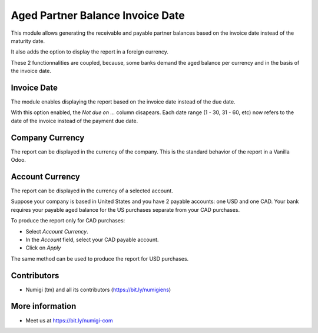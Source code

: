 Aged Partner Balance Invoice Date
=================================
This module allows generating the receivable and payable partner balances
based on the invoice date instead of the maturity date.

It also adds the option to display the report in a foreign currency.

These 2 functionnalities are coupled, because, some banks demand the aged balance
per currency and in the basis of the invoice date.

Invoice Date
------------
The module enables displaying the report based on the invoice date instead of the due date.

With this option enabled, the `Not due on ...` column disapears.
Each date range (1 - 30, 31 - 60, etc) now refers to the date of the invoice instead of the payment due date.

.. image:: static/description/invoice_date_option.png

Company Currency
----------------
The report can be displayed in the currency of the company.
This is the standard behavior of the report in a Vanilla Odoo.

.. image:: static/description/company_currency_option.png

Account Currency
----------------
The report can be displayed in the currency of a selected account.

Suppose your company is based in United States and you have 2 payable accounts: one USD and one CAD.
Your bank requires your payable aged balance for the US purchases separate from your CAD purchases.

To produce the report only for CAD purchases:

* Select `Account Currency`.
* In the `Account` field, select your CAD payable account.
* Click on `Apply`

.. image:: static/description/aged_payable_cad_account.png

The same method can be used to produce the report for USD purchases.

Contributors
------------
* Numigi (tm) and all its contributors (https://bit.ly/numigiens)

More information
----------------
* Meet us at https://bit.ly/numigi-com

